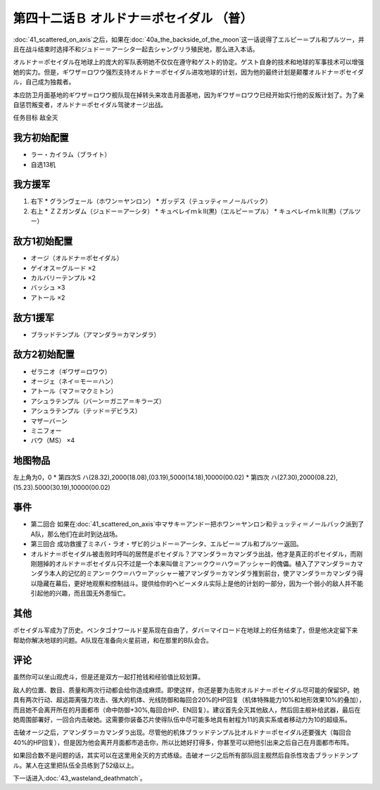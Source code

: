 第四十二话Ｂ オルドナ＝ポセイダル （普）
===========================================

\ :doc:`41_scattered_on_axis`\ 之后，如果在\ :doc:`40a_the_backside_of_the_moon`\ 这一话说得了エルピー＝プル和プルツー，并且在战斗结束时选择不和ジュドー＝アーシタ一起去シャングリラ殖民地，那么进入本话。

オルドナ＝ポセイダル在地球上的庞大的军队表明她不仅仅在遵守和ゲスト的协定。ゲスト自身的技术和地球的军事技术可以增强她的实力。但是，ギワザ＝ロワウ强烈支持オルドナ＝ポセイダル进攻地球的计划，因为他的最终计划是颠覆オルドナ＝ポセイダル，自己成为独裁者。

本应防卫月面基地的ギワザ＝ロワウ舰队现在掉转头来攻击月面基地，因为ギワザ＝ロワウ已经开始实行他的反叛计划了。为了亲自惩罚叛变者，オルドナ＝ポセイダル驾驶オージ出战。

任务目标	敌全灭

----------------------
我方初始配置
----------------------

* ラー・カイラム（ブライト）
* 自选13机

----------------------
我方援军
----------------------

#. 右下
   * グランヴェール（ホワン＝ヤンロン）
   * ガッデス（テュッティ＝ノールバック）
#. 右上
   * ＺＺガンダム（ジュドー＝アーシタ）
   * キュベレイｍｋⅡ(黒)（エルピー＝プル）
   * キュベレイｍｋⅡ(黒)（プルツー）


----------------------
敌方1初始配置
----------------------

* オージ（オルドナ＝ポセイダル）
* ゲイオス＝グルード ×2
* カルバリーテンプル ×2
* バッシュ ×3
* アトール ×2

----------------------
敌方1援军
----------------------

* ブラッドテンプル（アマンダラ＝カマンダラ）

----------------------
敌方2初始配置
----------------------

* ゼラニオ（ギワザ＝ロワウ）
* オージェ（ネイ＝モー＝ハン）
* アトール（マフ＝マクミトン）
* アシュラテンプル（バーン＝ガニア＝キラーズ）
* アシュラテンプル（テッド＝デビラス）
* マザーバーン
* ミニフォー
* バウ（MS） ×4

-------------
地图物品
-------------

左上角为0，0
* 第四次S ハ(28.32),2000(18.08),(03.19),5000(14.18),10000(00.02) 
* 第四次 ハ(27.30),2000(08.22),(15.23).5000(30.19),10000(00.02) 

----------------------
事件
----------------------

* 第二回合 如果在\ :doc:`41_scattered_on_axis`\ 中マサキ＝アンドー把ホワン＝ヤンロン和テュッティ＝ノールバック派到了A队，那么他们在此时到达战场。
* 第三回合 成功救援了ミネバ・ラオ・ザビ的ジュドー＝アーシタ、エルピー＝プル和プルツー返回。
* オルドナ＝ポセイダル被击败时呼叫的居然是ポセイダル？アマンダラ＝カマンダラ出战，他才是真正的ポセイダル，而刚刚翘掉的オルドナ＝ポセイダル只不过是一个本来叫做ミアン＝クウ＝ハウ＝アッシャー的傀儡。植入了アマンダラ＝カマンダラ本人的记忆的ミアン＝クウ＝ハウ＝アッシャー被アマンダラ＝カマンダラ推到前台，使アマンダラ＝カマンダラ得以隐藏在幕后，更好地观察和控制战斗。提供给你的ヘビーメタル实际上是他的计划的一部分，因为一个弱小的敌人并不能引起他的兴趣，而且国无外患恒亡。

-----------
其他
-----------

ポセイダル军成为了历史。ペンタゴナワールド星系现在自由了，ダバ＝マイロード在地球上的任务结束了，但是他决定留下来 帮助你解决地球的问题。A队现在准备向火星前进，和在那里的B队会合。

-----------
评论
-----------

虽然你可以坐山观虎斗，但是还是双方一起打抢钱和经验值比较划算。

敌人的位置、数目、质量和两次行动都会给你造成麻烦。即使这样，你还是要为击败オルドナ＝ポセイダル尽可能的保留SP。她具有两次行动、超远距离强力攻击、强大的机体、光线防御和每回合20%的HP回复（机体特殊能力10%和地形效果10%的叠加），而且她不会离开所在的月面都市（命中防御+30%,每回合HP、EN回复）。建议首先全灭其他敌人，然后回主舰补给武器，最后在她周围部署好，一回合内击破她。这需要你装备芯片使得队伍中尽可能多地具有射程为11的真实系或者移动力为10的超级系。

击破オージ之后，アマンダラ＝カマンダラ出现。尽管他的机体ブラッドテンプル比オルドナ＝ポセイダル还要强大（每回合40%的HP回复），但是因为他会离开月面都市追击你，所以比她好打得多，你甚至可以把他引出来之后自己在月面都市布阵。

如果回合数不是问题的话，其实可以在这里用全灭的方式练级。击破オージ之后所有部队回主舰然后自杀性攻击ブラッドテンプル。某人在这里把队伍全员练到了52级以上。

下一话进入\ :doc:`43_wasteland_deathmatch`\ 。